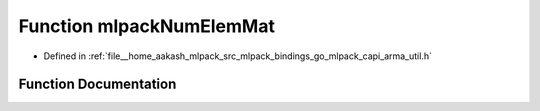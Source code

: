 .. _exhale_function_arma__util_8h_1a20b35dcb1a25e8ea31f0209aacf6bc87:

Function mlpackNumElemMat
=========================

- Defined in :ref:`file__home_aakash_mlpack_src_mlpack_bindings_go_mlpack_capi_arma_util.h`


Function Documentation
----------------------


.. doxygenfunction:: mlpackNumElemMat(const char *)

